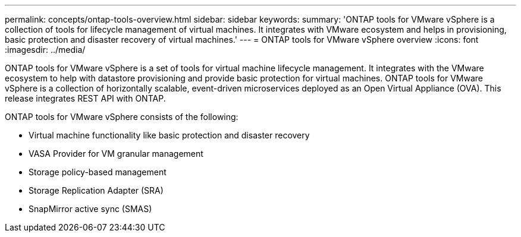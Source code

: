---
permalink: concepts/ontap-tools-overview.html
sidebar: sidebar
keywords:
summary: 'ONTAP tools for VMware vSphere is a collection of tools for lifecycle management of virtual machines. It integrates with VMware ecosystem and helps in provisioning, basic protection and disaster recovery of virtual machines.'
---
= ONTAP tools for VMware vSphere overview
:icons: font
:imagesdir: ../media/

[.lead]
ONTAP tools for VMware vSphere is a set of tools for virtual machine lifecycle management. It integrates with the VMware ecosystem to help with datastore provisioning and provide basic protection for virtual machines.
ONTAP tools for VMware vSphere is a collection of horizontally scalable, event-driven microservices deployed as an Open Virtual Appliance (OVA). This release integrates REST API with ONTAP.

ONTAP tools for VMware vSphere consists of the following:

* Virtual machine functionality like basic protection and disaster recovery
* VASA Provider for VM granular management
* Storage policy-based management
* Storage Replication Adapter (SRA)
* SnapMirror active sync (SMAS)
